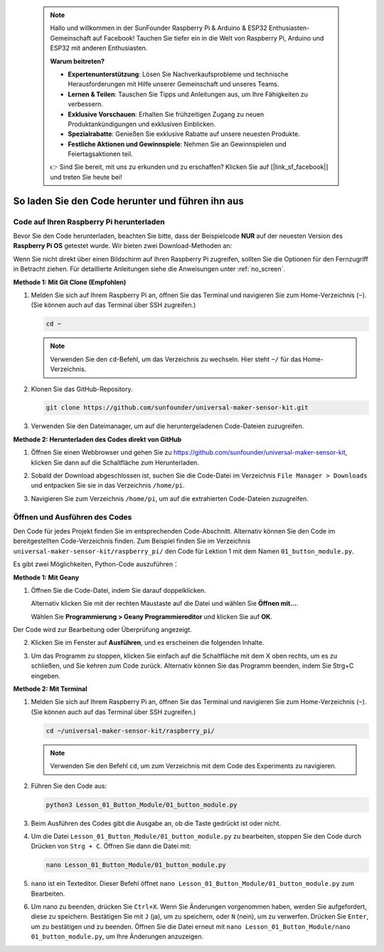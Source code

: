  .. note::

    Hallo und willkommen in der SunFounder Raspberry Pi & Arduino & ESP32 Enthusiasten-Gemeinschaft auf Facebook! Tauchen Sie tiefer ein in die Welt von Raspberry Pi, Arduino und ESP32 mit anderen Enthusiasten.

    **Warum beitreten?**

    - **Expertenunterstützung**: Lösen Sie Nachverkaufsprobleme und technische Herausforderungen mit Hilfe unserer Gemeinschaft und unseres Teams.
    - **Lernen & Teilen**: Tauschen Sie Tipps und Anleitungen aus, um Ihre Fähigkeiten zu verbessern.
    - **Exklusive Vorschauen**: Erhalten Sie frühzeitigen Zugang zu neuen Produktankündigungen und exklusiven Einblicken.
    - **Spezialrabatte**: Genießen Sie exklusive Rabatte auf unsere neuesten Produkte.
    - **Festliche Aktionen und Gewinnspiele**: Nehmen Sie an Gewinnspielen und Feiertagsaktionen teil.

    👉 Sind Sie bereit, mit uns zu erkunden und zu erschaffen? Klicken Sie auf [|link_sf_facebook|] und treten Sie heute bei!

 
So laden Sie den Code herunter und führen ihn aus
=====================================================

Code auf Ihren Raspberry Pi herunterladen
-------------------------------------------

Bevor Sie den Code herunterladen, beachten Sie bitte, dass der Beispielcode **NUR** auf der neuesten Version des **Raspberry Pi OS** getestet wurde. Wir bieten zwei Download-Methoden an:

Wenn Sie nicht direkt über einen Bildschirm auf Ihren Raspberry Pi zugreifen, sollten Sie die Optionen für den Fernzugriff in Betracht ziehen. Für detaillierte Anleitungen siehe die Anweisungen unter :ref:`no_screen`.


**Methode 1: Mit Git Clone (Empfohlen)**

1. Melden Sie sich auf Ihrem Raspberry Pi an, öffnen Sie das Terminal und navigieren Sie zum Home-Verzeichnis (``~``). (Sie können auch auf das Terminal über SSH zugreifen.)

   .. code-block:: bash

      cd ~

   .. image:: img/quick_guide_01.png
       :width: 100%

   .. note::

      Verwenden Sie den ``cd``-Befehl, um das Verzeichnis zu wechseln. Hier steht ``~/`` für das Home-Verzeichnis.

2. Klonen Sie das GitHub-Repository.

   .. code-block:: bash

      git clone https://github.com/sunfounder/universal-maker-sensor-kit.git

   .. image:: img/quick_guide_02.png
       :width: 100%
   
   .. raw:: html

      <br/><br/>

3. Verwenden Sie den Dateimanager, um auf die heruntergeladenen Code-Dateien zuzugreifen.

   .. image:: img/quick_guide_03.png
       :width: 100%

**Methode 2: Herunterladen des Codes direkt von GitHub**

1. Öffnen Sie einen Webbrowser und gehen Sie zu https://github.com/sunfounder/universal-maker-sensor-kit, klicken Sie dann auf die Schaltfläche zum Herunterladen.

   .. image:: img/quick_guide_04.png

2. Sobald der Download abgeschlossen ist, suchen Sie die Code-Datei im Verzeichnis ``File Manager > Downloads`` und entpacken Sie sie in das Verzeichnis ``/home/pi``.

   .. image:: img/quick_guide_05.png

3. Navigieren Sie zum Verzeichnis ``/home/pi``, um auf die extrahierten Code-Dateien zuzugreifen.

   .. image:: img/quick_guide_06.png


Öffnen und Ausführen des Codes
-------------------------------

Den Code für jedes Projekt finden Sie im entsprechenden Code-Abschnitt. Alternativ können Sie den Code im bereitgestellten Code-Verzeichnis finden. Zum Beispiel finden Sie im Verzeichnis ``universal-maker-sensor-kit/raspberry_pi/`` den Code für Lektion 1 mit dem Namen ``01_button_module.py``.

Es gibt zwei Möglichkeiten, Python-Code auszuführen：

**Methode 1: Mit Geany**

1. Öffnen Sie die Code-Datei, indem Sie darauf doppelklicken.

   .. image:: img/quick_guide_07.png

   Alternativ klicken Sie mit der rechten Maustaste auf die Datei und wählen Sie **Öffnen mit...**.

   .. image:: img/quick_guide_08.png

   Wählen Sie **Programmierung > Geany Programmiereditor** und klicken Sie auf **OK**.

   .. image:: img/quick_guide_09.png
      
Der Code wird zur Bearbeitung oder Überprüfung angezeigt.

.. image:: img/quick_guide_10.png

2. Klicken Sie im Fenster auf **Ausführen**, und es erscheinen die folgenden Inhalte.
   
   .. image:: img/quick_guide_11.png

3. Um das Programm zu stoppen, klicken Sie einfach auf die Schaltfläche mit dem X oben rechts, um es zu schließen, und Sie kehren zum Code zurück. Alternativ können Sie das Programm beenden, indem Sie Strg+C eingeben.
   
   .. image:: img/quick_guide_12.png

**Methode 2: Mit Terminal**

1. Melden Sie sich auf Ihrem Raspberry Pi an, öffnen Sie das Terminal und navigieren Sie zum Home-Verzeichnis (``~``). (Sie können auch auf das Terminal über SSH zugreifen.)

   .. code-block::

      cd ~/universal-maker-sensor-kit/raspberry_pi/

   .. image:: img/quick_guide_13.png

   .. note::
       Verwenden Sie den Befehl ``cd``, um zum Verzeichnis mit dem Code des Experiments zu navigieren.

2. Führen Sie den Code aus:

   .. code-block::

      python3 Lesson_01_Button_Module/01_button_module.py

   .. image:: img/quick_guide_14.png


3. Beim Ausführen des Codes gibt die Ausgabe an, ob die Taste gedrückt ist oder nicht.

   .. image:: img/quick_guide_15.png

4. Um die Datei ``Lesson_01_Button_Module/01_button_module.py`` zu bearbeiten, stoppen Sie den Code durch Drücken von ``Strg + C``. Öffnen Sie dann die Datei mit:

   .. code-block::

      nano Lesson_01_Button_Module/01_button_module.py

   .. image:: img/quick_guide_16.png


5. ``nano`` ist ein Texteditor. Dieser Befehl öffnet ``nano Lesson_01_Button_Module/01_button_module.py`` zum Bearbeiten.

   .. image:: img/quick_guide_17.png

6. Um nano zu beenden, drücken Sie ``Ctrl+X``. Wenn Sie Änderungen vorgenommen haben, werden Sie aufgefordert, diese zu speichern. Bestätigen Sie mit ``J`` (ja), um zu speichern, oder ``N`` (nein), um zu verwerfen. Drücken Sie ``Enter``, um zu bestätigen und zu beenden. Öffnen Sie die Datei erneut mit ``nano Lesson_01_Button_Module/nano 01_button_module.py``, um Ihre Änderungen anzuzeigen.

   .. image:: img/quick_guide_18.png